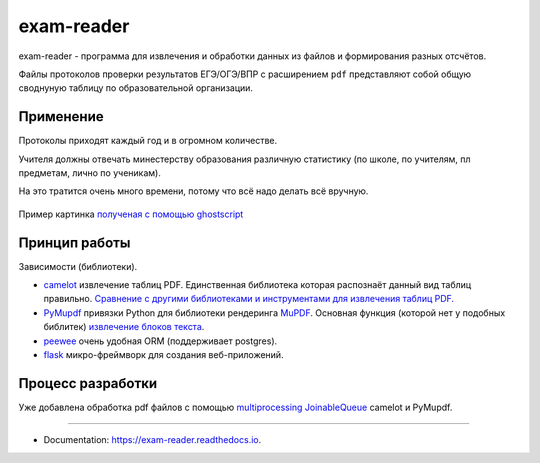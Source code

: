===========
exam-reader
===========


.. image:: https://img.shields.io/pypi/v/exam_reader.svg
        :target: https://pypi.python.org/pypi/exam_reader

.. image:: https://img.shields.io/travis/9kin/exam_reader.svg
        :target: https://travis-ci.com/9kin/exam_reader

.. image:: https://readthedocs.org/projects/exam-reader/badge/?version=latest
        :target: https://exam-reader.readthedocs.io/en/latest/?badge=latest
        :alt: Documentation Status


.. image:: https://pyup.io/repos/github/9kin/exam_reader/shield.svg
     :target: https://pyup.io/repos/github/9kin/exam_reader/
     :alt: Updates





exam-reader -  программа для извлечения и обработки данных из файлов и формирования разных отсчётов.

Файлы протоколов проверки результатов ЕГЭ/ОГЭ/ВПР с расширением ``pdf`` представляют собой общую своднуную таблицу по образовательной организации.

Применение
===========

Протоколы приходят каждый год и в огромном количестве.

Учителя должны отвечать минестерству образования различную статистику (по школе, по учителям, пл предметам, лично по ученикам).

На это тратится очень много времени, потому что всё надо делать всё вручную.

.. figure:: https://i.imgur.com/qePOzLL.png
        :align: center

        Пример картинка `полученая с помощью ghostscript <https://www.ghostscript.com>`_

Принцип работы
==================

.. image:: https://i.imgur.com/wSmq5Ko.png

Зависимости (библиотеки).

* `camelot <https://github.com/camelot-dev/camelot>`_ извлечение таблиц PDF. Единственная библиотека которая распознаёт данный вид таблиц правильно. `Сравнение с другими библиотеками и инструментами для извлечения таблиц PDF. <https://github.com/camelot-dev/camelot/wiki/Comparison-with-other-PDF-Table-Extraction-libraries-and-tools>`_
* `PyMupdf <https://github.com/pymupdf/PyMuPDF>`_ привязки Python для библиотеки рендеринга `MuPDF <https://mupdf.com>`_. Основная функция (которой нет у подобных библитек) `извлечение блоков текста <https://pymupdf.readthedocs.io/en/latest/textpage.html#TextPage.extractBLOCKS>`_.
* `peewee <https://github.com/coleifer/peewee>`_ очень удобная ORM (поддерживает postgres).
* `flask  <https://github.com/pallets/flask>`_  микро-фреймворк для создания веб-приложений.

Процесс разработки
========================

Уже добавлена обработка pdf файлов с помощью `multiprocessing JoinableQueue <https://docs.python.org/3/library/multiprocessing.html#multiprocessing.JoinableQueue>`_ camelot и PyMupdf.

----------------------------

* Documentation: https://exam-reader.readthedocs.io.
